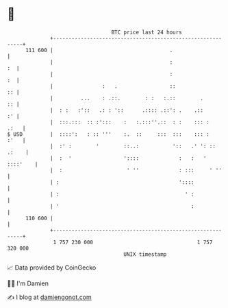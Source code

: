 * 👋

#+begin_example
                                     BTC price last 24 hours                    
                 +------------------------------------------------------------+ 
         111 600 |                                      .                     | 
                 |                                      :                  :  | 
                 |                                      :                  :  | 
                 |                :   .                 ::                 :: | 
                 |         ...    : .::.        : :   :.::        .        :: | 
                 |  : :   :'::   .: : '::      .:::: .::': .    .::        :' | 
                 |  :::.:::  :: :':::    :   :.:::''.::  : :    ::: :    .:   | 
   $ USD         |  ::::':   : :: '''    :.  ::     :::  :::    ::: :    :'   | 
                 |  :' :        '        ::..:           '::   .' ': :: .:    | 
                 |  :  '                 '::::             :   :   ' ::::'    | 
                 |  :                     ' ''             : :::     ' ''     | 
                 | :                                       '::::              | 
                 | :                                         ' :              | 
                 | '                                           :              | 
         110 600 |                                                            | 
                 +------------------------------------------------------------+ 
                  1 757 230 000                                  1 757 320 000  
                                         UNIX timestamp                         
#+end_example
📈 Data provided by CoinGecko

🧑‍💻 I'm Damien

✍️ I blog at [[https://www.damiengonot.com][damiengonot.com]]
